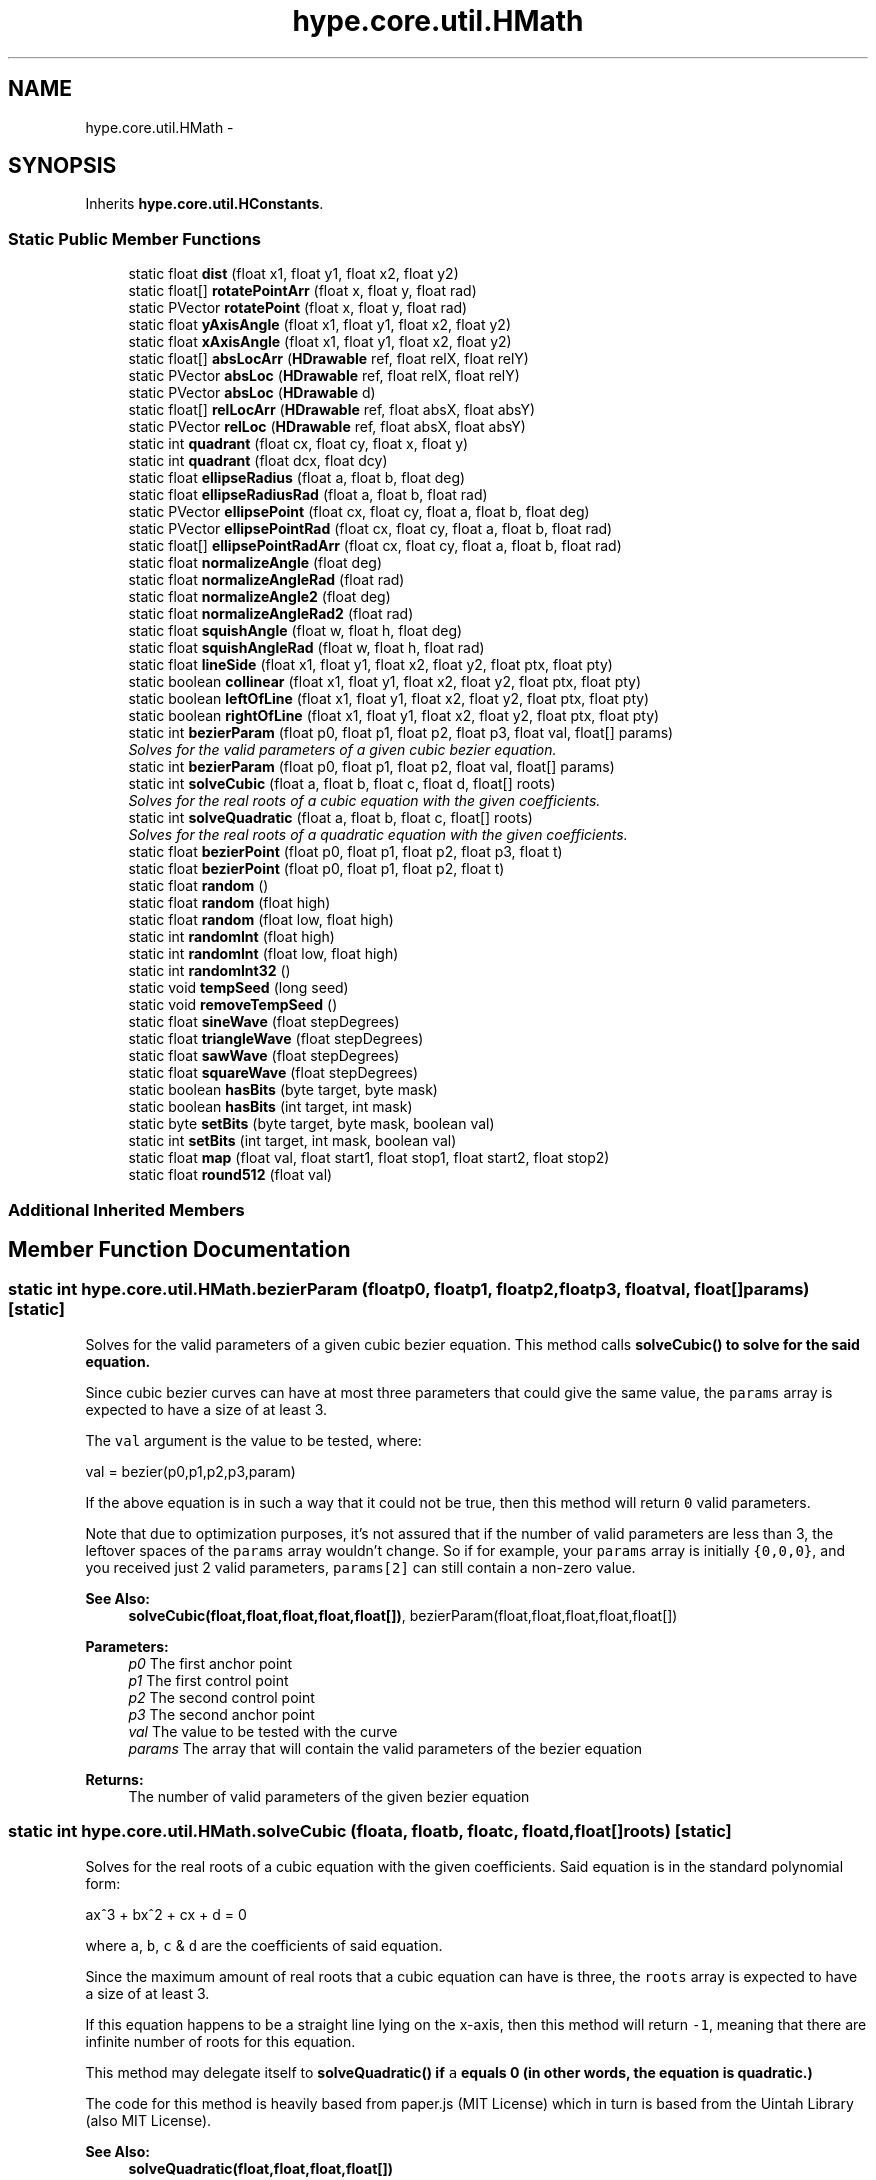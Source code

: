 .TH "hype.core.util.HMath" 3 "Wed Jun 5 2013" "HYPE_processing" \" -*- nroff -*-
.ad l
.nh
.SH NAME
hype.core.util.HMath \- 
.SH SYNOPSIS
.br
.PP
.PP
Inherits \fBhype\&.core\&.util\&.HConstants\fP\&.
.SS "Static Public Member Functions"

.in +1c
.ti -1c
.RI "static float \fBdist\fP (float x1, float y1, float x2, float y2)"
.br
.ti -1c
.RI "static float[] \fBrotatePointArr\fP (float x, float y, float rad)"
.br
.ti -1c
.RI "static PVector \fBrotatePoint\fP (float x, float y, float rad)"
.br
.ti -1c
.RI "static float \fByAxisAngle\fP (float x1, float y1, float x2, float y2)"
.br
.ti -1c
.RI "static float \fBxAxisAngle\fP (float x1, float y1, float x2, float y2)"
.br
.ti -1c
.RI "static float[] \fBabsLocArr\fP (\fBHDrawable\fP ref, float relX, float relY)"
.br
.ti -1c
.RI "static PVector \fBabsLoc\fP (\fBHDrawable\fP ref, float relX, float relY)"
.br
.ti -1c
.RI "static PVector \fBabsLoc\fP (\fBHDrawable\fP d)"
.br
.ti -1c
.RI "static float[] \fBrelLocArr\fP (\fBHDrawable\fP ref, float absX, float absY)"
.br
.ti -1c
.RI "static PVector \fBrelLoc\fP (\fBHDrawable\fP ref, float absX, float absY)"
.br
.ti -1c
.RI "static int \fBquadrant\fP (float cx, float cy, float x, float y)"
.br
.ti -1c
.RI "static int \fBquadrant\fP (float dcx, float dcy)"
.br
.ti -1c
.RI "static float \fBellipseRadius\fP (float a, float b, float deg)"
.br
.ti -1c
.RI "static float \fBellipseRadiusRad\fP (float a, float b, float rad)"
.br
.ti -1c
.RI "static PVector \fBellipsePoint\fP (float cx, float cy, float a, float b, float deg)"
.br
.ti -1c
.RI "static PVector \fBellipsePointRad\fP (float cx, float cy, float a, float b, float rad)"
.br
.ti -1c
.RI "static float[] \fBellipsePointRadArr\fP (float cx, float cy, float a, float b, float rad)"
.br
.ti -1c
.RI "static float \fBnormalizeAngle\fP (float deg)"
.br
.ti -1c
.RI "static float \fBnormalizeAngleRad\fP (float rad)"
.br
.ti -1c
.RI "static float \fBnormalizeAngle2\fP (float deg)"
.br
.ti -1c
.RI "static float \fBnormalizeAngleRad2\fP (float rad)"
.br
.ti -1c
.RI "static float \fBsquishAngle\fP (float w, float h, float deg)"
.br
.ti -1c
.RI "static float \fBsquishAngleRad\fP (float w, float h, float rad)"
.br
.ti -1c
.RI "static float \fBlineSide\fP (float x1, float y1, float x2, float y2, float ptx, float pty)"
.br
.ti -1c
.RI "static boolean \fBcollinear\fP (float x1, float y1, float x2, float y2, float ptx, float pty)"
.br
.ti -1c
.RI "static boolean \fBleftOfLine\fP (float x1, float y1, float x2, float y2, float ptx, float pty)"
.br
.ti -1c
.RI "static boolean \fBrightOfLine\fP (float x1, float y1, float x2, float y2, float ptx, float pty)"
.br
.ti -1c
.RI "static int \fBbezierParam\fP (float p0, float p1, float p2, float p3, float val, float[] params)"
.br
.RI "\fISolves for the valid parameters of a given cubic bezier equation\&. \fP"
.ti -1c
.RI "static int \fBbezierParam\fP (float p0, float p1, float p2, float val, float[] params)"
.br
.ti -1c
.RI "static int \fBsolveCubic\fP (float a, float b, float c, float d, float[] roots)"
.br
.RI "\fISolves for the real roots of a cubic equation with the given coefficients\&. \fP"
.ti -1c
.RI "static int \fBsolveQuadratic\fP (float a, float b, float c, float[] roots)"
.br
.RI "\fISolves for the real roots of a quadratic equation with the given coefficients\&. \fP"
.ti -1c
.RI "static float \fBbezierPoint\fP (float p0, float p1, float p2, float p3, float t)"
.br
.ti -1c
.RI "static float \fBbezierPoint\fP (float p0, float p1, float p2, float t)"
.br
.ti -1c
.RI "static float \fBrandom\fP ()"
.br
.ti -1c
.RI "static float \fBrandom\fP (float high)"
.br
.ti -1c
.RI "static float \fBrandom\fP (float low, float high)"
.br
.ti -1c
.RI "static int \fBrandomInt\fP (float high)"
.br
.ti -1c
.RI "static int \fBrandomInt\fP (float low, float high)"
.br
.ti -1c
.RI "static int \fBrandomInt32\fP ()"
.br
.ti -1c
.RI "static void \fBtempSeed\fP (long seed)"
.br
.ti -1c
.RI "static void \fBremoveTempSeed\fP ()"
.br
.ti -1c
.RI "static float \fBsineWave\fP (float stepDegrees)"
.br
.ti -1c
.RI "static float \fBtriangleWave\fP (float stepDegrees)"
.br
.ti -1c
.RI "static float \fBsawWave\fP (float stepDegrees)"
.br
.ti -1c
.RI "static float \fBsquareWave\fP (float stepDegrees)"
.br
.ti -1c
.RI "static boolean \fBhasBits\fP (byte target, byte mask)"
.br
.ti -1c
.RI "static boolean \fBhasBits\fP (int target, int mask)"
.br
.ti -1c
.RI "static byte \fBsetBits\fP (byte target, byte mask, boolean val)"
.br
.ti -1c
.RI "static int \fBsetBits\fP (int target, int mask, boolean val)"
.br
.ti -1c
.RI "static float \fBmap\fP (float val, float start1, float stop1, float start2, float stop2)"
.br
.ti -1c
.RI "static float \fBround512\fP (float val)"
.br
.in -1c
.SS "Additional Inherited Members"
.SH "Member Function Documentation"
.PP 
.SS "static int hype\&.core\&.util\&.HMath\&.bezierParam (floatp0, floatp1, floatp2, floatp3, floatval, float[]params)\fC [static]\fP"

.PP
Solves for the valid parameters of a given cubic bezier equation\&. This method calls \fC\fBsolveCubic()\fP\fP to solve for the said equation\&.
.PP
Since cubic bezier curves can have at most three parameters that could give the same value, the \fCparams\fP array is expected to have a size of at least 3\&.
.PP
The \fCval\fP argument is the value to be tested, where: 
.PP
.nf
val = bezier(p0,p1,p2,p3,param)

.fi
.PP
.PP
If the above equation is in such a way that it could not be true, then this method will return \fC0\fP valid parameters\&.
.PP
Note that due to optimization purposes, it's not assured that if the number of valid parameters are less than 3, the leftover spaces of the \fCparams\fP array wouldn't change\&. So if for example, your \fCparams\fP array is initially \fC{0,0,0}\fP, and you received just 2 valid parameters, \fCparams[2]\fP can still contain a non-zero value\&.
.PP
\fBSee Also:\fP
.RS 4
\fBsolveCubic(float,float,float,float,float[])\fP, bezierParam(float,float,float,float,float[]) 
.RE
.PP
\fBParameters:\fP
.RS 4
\fIp0\fP The first anchor point 
.br
\fIp1\fP The first control point 
.br
\fIp2\fP The second control point 
.br
\fIp3\fP The second anchor point 
.br
\fIval\fP The value to be tested with the curve 
.br
\fIparams\fP The array that will contain the valid parameters of the bezier equation 
.RE
.PP
\fBReturns:\fP
.RS 4
The number of valid parameters of the given bezier equation 
.RE
.PP

.SS "static int hype\&.core\&.util\&.HMath\&.solveCubic (floata, floatb, floatc, floatd, float[]roots)\fC [static]\fP"

.PP
Solves for the real roots of a cubic equation with the given coefficients\&. Said equation is in the standard polynomial form: 
.PP
.nf
ax^3 + bx^2 + cx + d = 0

.fi
.PP
.PP
where \fCa\fP, \fCb\fP, \fCc\fP & \fCd\fP are the coefficients of said equation\&.
.PP
Since the maximum amount of real roots that a cubic equation can have is three, the \fCroots\fP array is expected to have a size of at least 3\&.
.PP
If this equation happens to be a straight line lying on the x-axis, then this method will return \fC-1\fP, meaning that there are infinite number of roots for this equation\&.
.PP
This method may delegate itself to \fC\fBsolveQuadratic()\fP\fP if \fCa\fP equals 0 (in other words, the equation is quadratic\&.)
.PP
The code for this method is heavily based from paper\&.js (MIT License) which in turn is based from the Uintah Library (also MIT License)\&.
.PP
\fBSee Also:\fP
.RS 4
\fBsolveQuadratic(float,float,float,float[])\fP 
.RE
.PP
\fBParameters:\fP
.RS 4
\fIa\fP The coefficient for the first term (ax^3) 
.br
\fIb\fP The coefficient for the second term (bx^2) 
.br
\fIc\fP The coefficient for the third term (cx) 
.br
\fId\fP The coefficient for the fourth term (d) 
.br
\fIroots\fP The array that will contain the roots of the equation 
.RE
.PP
\fBReturns:\fP
.RS 4
The number of roots of the given equation 
.RE
.PP

.SS "static int hype\&.core\&.util\&.HMath\&.solveQuadratic (floata, floatb, floatc, float[]roots)\fC [static]\fP"

.PP
Solves for the real roots of a quadratic equation with the given coefficients\&. Said equation is in the standard polynomial form: 
.PP
.nf
ax^2 + bx + c = 0

.fi
.PP
.PP
where \fCa\fP, \fCb\fP & \fCc\fP are the coefficients of said equation\&.
.PP
Since the maximum amount of roots that a quadratic equation can have is two, the \fCroots\fP array is expected to have a size of at least 2\&.
.PP
If this equation happens to be a straight line lying on the x-axis, then this method will return \fC-1\fP, meaning that there are infinite number of roots for this equation\&.
.PP
The code for this method is heavily based from paper\&.js (MIT License) which in turn is based from the Uintah Library (also MIT License)\&.
.PP
\fBSee Also:\fP
.RS 4
\fBsolveCubic(float,float,float,float,float[])\fP 
.RE
.PP
\fBParameters:\fP
.RS 4
\fIa\fP The coefficient for the first term (\fCax^2\fP) 
.br
\fIb\fP The coefficient for the second term (\fCbx\fP) 
.br
\fIc\fP The coefficient for the third term (\fCc\fP) 
.br
\fIroots\fP The array that will contain the roots of the equation 
.RE
.PP
\fBReturns:\fP
.RS 4
The number of roots of the given equation 
.RE
.PP


.SH "Author"
.PP 
Generated automatically by Doxygen for HYPE_processing from the source code\&.
